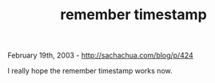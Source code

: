 #+TITLE: remember timestamp

February 19th, 2003 -
[[http://sachachua.com/blog/p/424][http://sachachua.com/blog/p/424]]

I really hope the remember timestamp works now.
